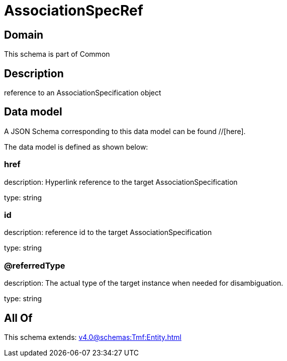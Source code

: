 = AssociationSpecRef

[#domain]
== Domain

This schema is part of Common

[#description]
== Description
reference to an AssociationSpecification object


[#data_model]
== Data model

A JSON Schema corresponding to this data model can be found //[here].



The data model is defined as shown below:


=== href
description: Hyperlink reference to the target AssociationSpecification

type: string


=== id
description: reference id to the target AssociationSpecification

type: string


=== @referredType
description: The actual type of the target instance when needed for disambiguation.

type: string


[#all_of]
== All Of

This schema extends: xref:v4.0@schemas:Tmf:Entity.adoc[]
